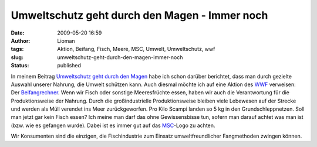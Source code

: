 Umweltschutz geht durch den Magen - Immer noch
##############################################
:date: 2009-05-20 16:59
:author: Lioman
:tags: Aktion, Beifang, Fisch, Meere, MSC, Umwelt, Umweltschutz, wwf
:slug: umweltschutz-geht-durch-den-magen-immer-noch
:status: published

In meinem Beitrag `Umweltschutz geht durch den
Magen </umweltschutz-geht-durch-den-magen>`__ habe ich schon darüber
berichtet, dass man durch gezielte Auswahl unserer Nahrung, die Umwelt
schützen kann. Auch diesmal möchte ich auf eine Aktion des
`WWF <http://www.wwf.de>`__ verweisen: Der
`Beifangrechner <http://www.wwf.de/beifangrechner/popup.html>`__. Wenn
wir Fisch oder sonstige Meeresfrüchte essen, haben wir auch die
Verantwortung für die Produktionsweise der Nahrung. Durch die
großindustrielle Produktionsweise bleiben viele Lebewesen auf der
Strecke und werden als Müll verendet ins Meer zurückgeworfen. Pro Kilo
Scampi landen so 5 kg in den Grundschleppnetzen. Soll man jetzt gar kein
Fisch essen? Ich meine man darf das ohne Gewissensbisse tun, sofern man
darauf achtet was man ist (bzw. wie es gefangen wurde). Dabei ist es 
immer gut auf das `MSC <http://www.msc.org/de>`__-Logo zu achten.

Wir Konsumenten sind die einzigen, die Fischindustrie zum Einsatz
umweltfreundlicher Fangmethoden zwingen können.

.. raw:: html

   </p>


